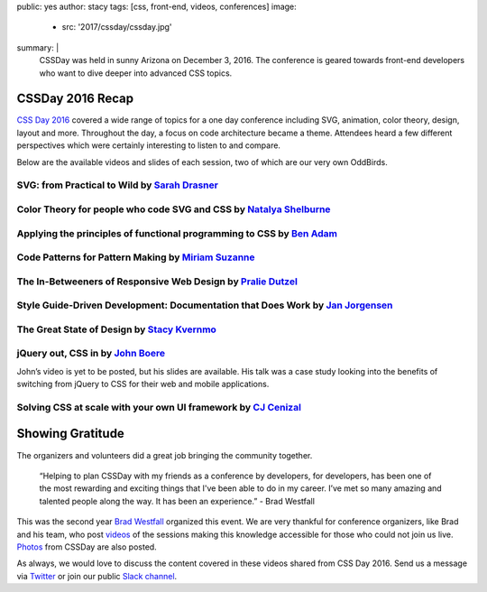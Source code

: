 public: yes
author: stacy
tags: [css, front-end, videos, conferences]
image:
  - src: '2017/cssday/cssday.jpg'
summary: |
  CSSDay was held in sunny Arizona on December 3, 2016. The conference is
  geared towards front-end developers who want to dive deeper into advanced
  CSS topics.


CSSDay 2016 Recap
=================

`CSS Day 2016`_ covered a wide range of topics for a one day conference
including SVG, animation, color theory, design, layout and more. Throughout
the day, a focus on code architecture became a theme. Attendees heard a
few different perspectives which were certainly interesting to listen
to and compare.

Below are the available videos and slides of each session, two of which are
our very own OddBirds.


SVG: from Practical to Wild by `Sarah Drasner`_
-----------------------------------------------

.. raw:: html

    <iframe src="//slides.com/sdrasner/practical-wild-svg/embed?style=light" width="853" height="420" scrolling="no" frameborder="0" webkitallowfullscreen mozallowfullscreen allowfullscreen></iframe>

.. _Sarah Drasner: http://twitter.com/sarah_edo


Color Theory for people who code SVG and CSS by `Natalya Shelburne`_
--------------------------------------------------------------------

.. raw:: html

    <iframe width="853" height="480" src="https://www.youtube.com/embed/1x-x7HfSSnU" frameborder="0" allowfullscreen></iframe>

    <a href="https://docs.google.com/presentation/d/1ytSMRNpNrD9CWms351X4xelQuJT24tIqKnIzSbe2OQ0/edit?usp=sharing" class="btn">
      Slides »
    </a>

.. _Natalya Shelburne: https://twitter.com/natalyathree


Applying the principles of functional programming to CSS by `Ben Adam`_
-----------------------------------------------------------------------

.. raw:: html

    <iframe width="853" height="480" src="https://www.youtube.com/embed/J-riH-3PiyY" frameborder="0" allowfullscreen></iframe>

    <a href="http://css-day.surge.sh/#/?_k=xpchzn" class="btn">
      Slides »
    </a>

.. _Ben Adam: https://twitter.com/benadam11


Code Patterns for Pattern Making by `Miriam Suzanne`_
-----------------------------------------------------

.. raw:: html

    <iframe width="853" height="480" src="https://www.youtube.com/embed/iko02YqcAmA" frameborder="0" allowfullscreen></iframe>

    <a href="https://oddbooksapp.com/book/pattern-making" class="btn">
      Slides »
    </a>

.. _Miriam Suzanne: https://twitter.com/mirisuzanne/


The In-Betweeners of Responsive Web Design by `Pralie Dutzel`_
--------------------------------------------------------------

.. raw:: html

    <iframe width="853" height="480" src="https://www.youtube.com/embed/DLMcBwwyZu0" frameborder="0" allowfullscreen></iframe>

    <a href="http://praliedutzel.com/talks/betweeners-responsive-web-design/" class="btn">
      Slides »
    </a>

.. _Pralie Dutzel: https://twitter.com/praliedutzel


Style Guide-Driven Development: Documentation that Does Work by `Jan Jorgensen`_
--------------------------------------------------------------------------------

.. raw:: html

    <iframe width="853" height="480" src="https://www.youtube.com/embed/jT66ITyme2Q" frameborder="0" allowfullscreen></iframe>

.. _Jan Jorgensen: https://twitter.com/ramblinjan


The Great State of Design by `Stacy Kvernmo`_
---------------------------------------------

.. raw:: html

    <iframe width="853" height="480" src="https://www.youtube.com/embed/AYXY11Bp2UI" frameborder="0" allowfullscreen></iframe>

    <a href="http://www.slideshare.net/Funstacy/the-great-state-of-design-with-css-grid-layout-and-friends" class="btn">
      Slides »
    </a>
.. _Stacy Kvernmo: https://twitter.com/stacykvernmo


jQuery out, CSS in by `John Boere`_
-----------------------------------

John’s video is yet to be posted, but his slides are available. His talk was a
case study looking into the benefits of switching from jQuery to CSS for their
web and mobile applications.

.. raw:: html

    <a href="https://www.dropbox.com/s/u2sz0yfjl4753y7/1612_CSSday.pdf" class="btn">
      Slides »
    </a>

.. _John Boere: https://twitter.com/cliffhangersolu


Solving CSS at scale with your own UI framework by `CJ Cenizal`_
----------------------------------------------------------------

.. raw:: html

    <iframe width="853" height="480" src="https://www.youtube.com/embed/_ohLo7_5iRI" frameborder="0" allowfullscreen></iframe>

    <a href="http://cenizal.com/projects/solving_css_at_scale/" class="btn">
      Slides »
    </a>

.. _CJ Cenizal: https://twitter.com/TheCJCenizal


Showing Gratitude 
=================

The organizers and volunteers did a great job bringing the community together.

    “Helping to plan CSSDay with my friends as a conference by developers, for
    developers, has been one of the most rewarding and exciting things that
    I've been able to do in my career. I’ve met so many amazing and talented
    people along the way. It has been an experience.” - Brad Westfall

This was the second year `Brad Westfall`_ organized this event. We are very
thankful for conference organizers, like Brad and his team, who post `videos`_
of the sessions making this knowledge accessible for those who could not join
us live. `Photos`_ from CSSDay are also posted.

As always, we would love to discuss the content covered in these videos shared
from CSS Day 2016. Send us a message via `Twitter`_ or join our public
`Slack channel`_.


.. _CSS Day 2016: http://cssday.io/
.. _Brad Westfall: https://twitter.com/bradwestfall
.. _videos: https://www.youtube.com/playlist?list=PLfWvsMtBxHo2k3QAIOqqX_SnOCjZgdueT
.. _Photos: https://drive.google.com/drive/folders/0B0xOcf_BzQVlZGJHaGVWa3Bhc0k
.. _Twitter: https://twitter.com/oddbird
.. _Slack Channel: https://oddbirdfriends.slack.com
